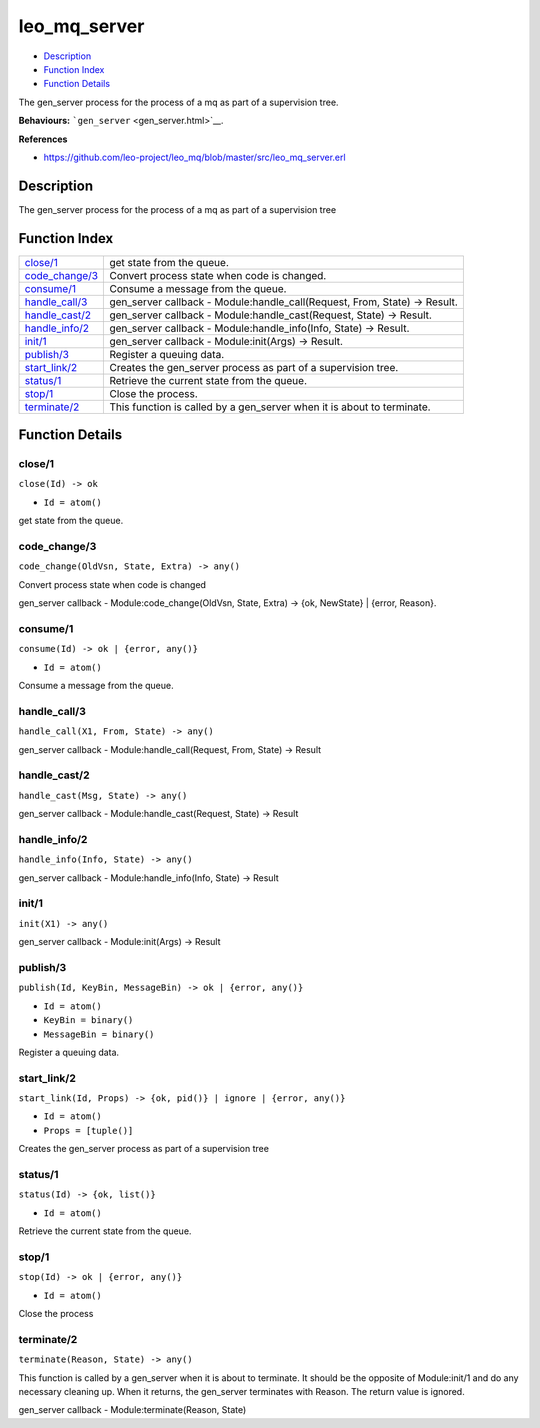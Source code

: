 leo\_mq\_server
======================

-  `Description <#description>`__
-  `Function Index <#index>`__
-  `Function Details <#functions>`__

The gen\_server process for the process of a mq as part of a supervision
tree.

**Behaviours:** ```gen_server`` <gen_server.html>`__.

**References**

-  https://github.com/leo-project/leo\_mq/blob/master/src/leo\_mq\_server.erl

Description
-----------

The gen\_server process for the process of a mq as part of a supervision
tree

Function Index
--------------

+---------------------------------------+-------------------------------------------------------------------------------+
| `close/1 <#close-1>`__                | get state from the queue.                                                     |
+---------------------------------------+-------------------------------------------------------------------------------+
| `code\_change/3 <#code_change-3>`__   | Convert process state when code is changed.                                   |
+---------------------------------------+-------------------------------------------------------------------------------+
| `consume/1 <#consume-1>`__            | Consume a message from the queue.                                             |
+---------------------------------------+-------------------------------------------------------------------------------+
| `handle\_call/3 <#handle_call-3>`__   | gen\_server callback - Module:handle\_call(Request, From, State) -> Result.   |
+---------------------------------------+-------------------------------------------------------------------------------+
| `handle\_cast/2 <#handle_cast-2>`__   | gen\_server callback - Module:handle\_cast(Request, State) -> Result.         |
+---------------------------------------+-------------------------------------------------------------------------------+
| `handle\_info/2 <#handle_info-2>`__   | gen\_server callback - Module:handle\_info(Info, State) -> Result.            |
+---------------------------------------+-------------------------------------------------------------------------------+
| `init/1 <#init-1>`__                  | gen\_server callback - Module:init(Args) -> Result.                           |
+---------------------------------------+-------------------------------------------------------------------------------+
| `publish/3 <#publish-3>`__            | Register a queuing data.                                                      |
+---------------------------------------+-------------------------------------------------------------------------------+
| `start\_link/2 <#start_link-2>`__     | Creates the gen\_server process as part of a supervision tree.                |
+---------------------------------------+-------------------------------------------------------------------------------+
| `status/1 <#status-1>`__              | Retrieve the current state from the queue.                                    |
+---------------------------------------+-------------------------------------------------------------------------------+
| `stop/1 <#stop-1>`__                  | Close the process.                                                            |
+---------------------------------------+-------------------------------------------------------------------------------+
| `terminate/2 <#terminate-2>`__        | This function is called by a gen\_server when it is about to terminate.       |
+---------------------------------------+-------------------------------------------------------------------------------+

Function Details
----------------

close/1
~~~~~~~

``close(Id) -> ok``

-  ``Id = atom()``

get state from the queue.

code\_change/3
~~~~~~~~~~~~~~

``code_change(OldVsn, State, Extra) -> any()``

Convert process state when code is changed

gen\_server callback - Module:code\_change(OldVsn, State, Extra) -> {ok,
NewState} \| {error, Reason}.

consume/1
~~~~~~~~~

``consume(Id) -> ok | {error, any()}``

-  ``Id = atom()``

Consume a message from the queue.

handle\_call/3
~~~~~~~~~~~~~~

``handle_call(X1, From, State) -> any()``

gen\_server callback - Module:handle\_call(Request, From, State) ->
Result

handle\_cast/2
~~~~~~~~~~~~~~

``handle_cast(Msg, State) -> any()``

gen\_server callback - Module:handle\_cast(Request, State) -> Result

handle\_info/2
~~~~~~~~~~~~~~

``handle_info(Info, State) -> any()``

gen\_server callback - Module:handle\_info(Info, State) -> Result

init/1
~~~~~~

``init(X1) -> any()``

gen\_server callback - Module:init(Args) -> Result

publish/3
~~~~~~~~~

``publish(Id, KeyBin, MessageBin) -> ok | {error, any()}``

-  ``Id = atom()``
-  ``KeyBin = binary()``
-  ``MessageBin = binary()``

Register a queuing data.

start\_link/2
~~~~~~~~~~~~~

``start_link(Id, Props) -> {ok, pid()} | ignore | {error, any()}``

-  ``Id = atom()``
-  ``Props = [tuple()]``

Creates the gen\_server process as part of a supervision tree

status/1
~~~~~~~~

``status(Id) -> {ok, list()}``

-  ``Id = atom()``

Retrieve the current state from the queue.

stop/1
~~~~~~

``stop(Id) -> ok | {error, any()}``

-  ``Id = atom()``

Close the process

terminate/2
~~~~~~~~~~~

``terminate(Reason, State) -> any()``

This function is called by a gen\_server when it is about to terminate.
It should be the opposite of Module:init/1 and do any necessary cleaning
up. When it returns, the gen\_server terminates with Reason. The return
value is ignored.

gen\_server callback - Module:terminate(Reason, State)
